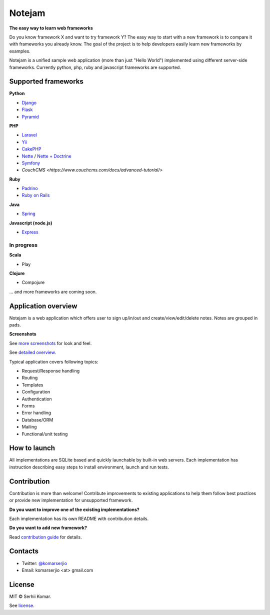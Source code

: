 *******
Notejam
*******

**The easy way to learn web frameworks**

Do you know framework X and want to try framework Y?
The easy way to start with a new framework is to compare it with frameworks you already know.
The goal of the project is to help developers easily learn new frameworks by examples.

Notejam is a unified sample web application (more than just "Hello World") implemented using different server-side frameworks.
Currently python, php, ruby and javascript frameworks are supported.


====================
Supported frameworks
====================

**Python**


* `Django <https://github.com/komarserjio/notejam/tree/master/django>`_
* `Flask <https://github.com/komarserjio/notejam/tree/master/flask>`_
* `Pyramid <https://github.com/komarserjio/notejam/tree/master/pyramid>`_

**PHP**

* `Laravel <https://github.com/komarserjio/notejam/tree/master/laravel>`_
* `Yii <https://github.com/komarserjio/notejam/tree/master/yii>`_
* `CakePHP <https://github.com/komarserjio/notejam/tree/master/cakephp>`_
* `Nette <https://github.com/komarserjio/notejam/tree/master/nette/native_db>`_ / `Nette + Doctrine <https://github.com/komarserjio/notejam/tree/master/nette/doctrine>`_
* `Symfony <https://github.com/komarserjio/notejam/tree/master/symfony>`_
* `CouchCMS <https://www.couchcms.com/docs/advanced-tutorial/>`

**Ruby**

* `Padrino <https://github.com/komarserjio/notejam/tree/master/padrino>`_
* `Ruby on Rails <https://github.com/komarserjio/notejam/tree/master/rubyonrails>`_

**Java**

* `Spring <https://github.com/komarserjio/notejam/tree/master/spring>`_

**Javascript (node.js)**

* `Express <https://github.com/komarserjio/notejam/tree/master/express>`_


In progress
-----------

**Scala**

* Play

**Clojure**

* Compojure

... and more frameworks are coming soon.

====================
Application overview
====================

Notejam is a web application which offers user to sign up/in/out and create/view/edit/delete notes.
Notes are grouped in pads.

**Screenshots**

.. image:: https://github.com/komarserjio/notejam/blob/master/html/screenshots/1p.png
    :alt: Sign in
    :width: 400
    :align: center
    :target: https://github.com/komarserjio/notejam/tree/master/screenshots.rst

.. image:: https://github.com/komarserjio/notejam/blob/master/html/screenshots/2p.png
    :alt: All notes
    :width: 400
    :align: center
    :target: https://github.com/komarserjio/notejam/tree/master/screenshots.rst

.. image:: https://github.com/komarserjio/notejam/blob/master/html/screenshots/3p.png
    :alt: New note
    :width: 400
    :align: center
    :target: https://github.com/komarserjio/notejam/tree/master/screenshots.rst

See `more screenshots <https://github.com/komarserjio/notejam/tree/master/screenshots.rst>`_
for look and feel.

See `detailed overview <https://github.com/komarserjio/notejam/blob/master/contribute.rst#application-requirements>`_.

Typical application covers following topics:

* Request/Response handling
* Routing
* Templates
* Configuration
* Authentication
* Forms
* Error handling
* Database/ORM
* Mailing
* Functional/unit testing

=============
How to launch
=============

All implementations are SQLite based and quickly launchable by built-in web servers.
Each implementation has instruction describing easy steps to install environment, launch and run tests.

============
Contribution
============

Contribution is more than welcome!
Contribute improvements to existing applications to help them follow best practices
or provide new implementation for unsupported framework.


**Do you want to improve one of the existing implementations?**

Each implementation has its own README with contribution details.

**Do you want to add new framework?**

Read `contribution guide <https://github.com/komarserjio/notejam/blob/master/contribute.rst>`_ for details.

========
Contacts
========

* Twitter: `@komarserjio <https://twitter.com/komarserjio>`_
* Email: komarserjio <at> gmail.com

=======
License
=======

MIT © Serhii Komar.

See `license <https://github.com/komarserjio/notejam/blob/master/license.rst>`_.
